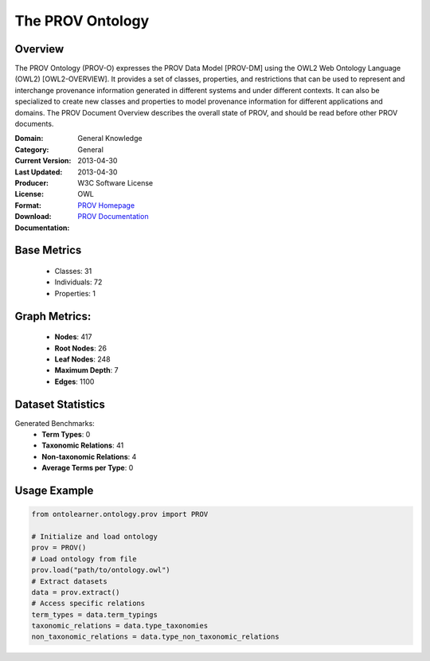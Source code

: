 The PROV Ontology
=================

Overview
-----------------
The PROV Ontology (PROV-O) expresses the PROV Data Model [PROV-DM] using the OWL2 Web Ontology Language (OWL2) [OWL2-OVERVIEW].
It provides a set of classes, properties, and restrictions that can be used to represent
and interchange provenance information generated in different systems and under different contexts.
It can also be specialized to create new classes and properties to model provenance information
for different applications and domains. The PROV Document Overview describes the overall state of PROV,
and should be read before other PROV documents.

:Domain: General Knowledge
:Category: General
:Current Version: 2013-04-30
:Last Updated: 2013-04-30
:Producer:
:License: W3C Software License
:Format: OWL
:Download: `PROV Homepage <https://terminology.tib.eu/ts/ontologies/PROV>`_
:Documentation: `PROV Documentation <https://terminology.tib.eu/ts/ontologies/PROV>`_

Base Metrics
---------------
    - Classes: 31
    - Individuals: 72
    - Properties: 1

Graph Metrics:
------------------
    - **Nodes**: 417
    - **Root Nodes**: 26
    - **Leaf Nodes**: 248
    - **Maximum Depth**: 7
    - **Edges**: 1100

Dataset Statistics
------------------
Generated Benchmarks:
    * **Term Types**: 0
    * **Taxonomic Relations**: 41
    * **Non-taxonomic Relations**: 4
    * **Average Terms per Type**: 0

Usage Example
-----------------
.. code-block:: python

    from ontolearner.ontology.prov import PROV

    # Initialize and load ontology
    prov = PROV()
    # Load ontology from file
    prov.load("path/to/ontology.owl")
    # Extract datasets
    data = prov.extract()
    # Access specific relations
    term_types = data.term_typings
    taxonomic_relations = data.type_taxonomies
    non_taxonomic_relations = data.type_non_taxonomic_relations
